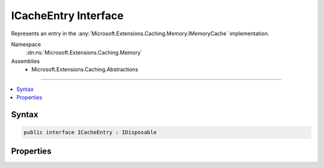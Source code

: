 

ICacheEntry Interface
=====================






Represents an entry in the :any:`Microsoft.Extensions.Caching.Memory.IMemoryCache` implementation.


Namespace
    :dn:ns:`Microsoft.Extensions.Caching.Memory`
Assemblies
    * Microsoft.Extensions.Caching.Abstractions

----

.. contents::
   :local:









Syntax
------

.. code-block:: csharp

    public interface ICacheEntry : IDisposable








.. dn:interface:: Microsoft.Extensions.Caching.Memory.ICacheEntry
    :hidden:

.. dn:interface:: Microsoft.Extensions.Caching.Memory.ICacheEntry

Properties
----------

.. dn:interface:: Microsoft.Extensions.Caching.Memory.ICacheEntry
    :noindex:
    :hidden:

    
    .. dn:property:: Microsoft.Extensions.Caching.Memory.ICacheEntry.AbsoluteExpiration
    
        
    
        
        Gets or sets an absolute expiration date for the cache entry.
    
        
        :rtype: System.Nullable<System.Nullable`1>{System.DateTimeOffset<System.DateTimeOffset>}
    
        
        .. code-block:: csharp
    
            DateTimeOffset? AbsoluteExpiration
            {
                get;
                set;
            }
    
    .. dn:property:: Microsoft.Extensions.Caching.Memory.ICacheEntry.AbsoluteExpirationRelativeToNow
    
        
    
        
        Gets or sets an absolute expiration time, relative to now.
    
        
        :rtype: System.Nullable<System.Nullable`1>{System.TimeSpan<System.TimeSpan>}
    
        
        .. code-block:: csharp
    
            TimeSpan? AbsoluteExpirationRelativeToNow
            {
                get;
                set;
            }
    
    .. dn:property:: Microsoft.Extensions.Caching.Memory.ICacheEntry.ExpirationTokens
    
        
    
        
        Gets the :any:`Microsoft.Extensions.Primitives.IChangeToken` instances which cause the cache entry to expire.
    
        
        :rtype: System.Collections.Generic.IList<System.Collections.Generic.IList`1>{Microsoft.Extensions.Primitives.IChangeToken<Microsoft.Extensions.Primitives.IChangeToken>}
    
        
        .. code-block:: csharp
    
            IList<IChangeToken> ExpirationTokens
            {
                get;
            }
    
    .. dn:property:: Microsoft.Extensions.Caching.Memory.ICacheEntry.Key
    
        
    
        
        Gets the key of the cache entry.
    
        
        :rtype: System.Object
    
        
        .. code-block:: csharp
    
            object Key
            {
                get;
            }
    
    .. dn:property:: Microsoft.Extensions.Caching.Memory.ICacheEntry.PostEvictionCallbacks
    
        
    
        
        Gets or sets the callbacks will be fired after the cache entry is evicted from the cache.
    
        
        :rtype: System.Collections.Generic.IList<System.Collections.Generic.IList`1>{Microsoft.Extensions.Caching.Memory.PostEvictionCallbackRegistration<Microsoft.Extensions.Caching.Memory.PostEvictionCallbackRegistration>}
    
        
        .. code-block:: csharp
    
            IList<PostEvictionCallbackRegistration> PostEvictionCallbacks
            {
                get;
            }
    
    .. dn:property:: Microsoft.Extensions.Caching.Memory.ICacheEntry.Priority
    
        
    
        
        Gets or sets the priority for keeping the cache entry in the cache during a
        memory pressure triggered cleanup. The default is :dn:field:`Microsoft.Extensions.Caching.Memory.CacheItemPriority.Normal`\.
    
        
        :rtype: Microsoft.Extensions.Caching.Memory.CacheItemPriority
    
        
        .. code-block:: csharp
    
            CacheItemPriority Priority
            {
                get;
                set;
            }
    
    .. dn:property:: Microsoft.Extensions.Caching.Memory.ICacheEntry.SlidingExpiration
    
        
    
        
        Gets or sets how long a cache entry can be inactive (e.g. not accessed) before it will be removed.
        This will not extend the entry lifetime beyond the absolute expiration (if set).
    
        
        :rtype: System.Nullable<System.Nullable`1>{System.TimeSpan<System.TimeSpan>}
    
        
        .. code-block:: csharp
    
            TimeSpan? SlidingExpiration
            {
                get;
                set;
            }
    
    .. dn:property:: Microsoft.Extensions.Caching.Memory.ICacheEntry.Value
    
        
    
        
        Gets or set the value of the cache entry.
    
        
        :rtype: System.Object
    
        
        .. code-block:: csharp
    
            object Value
            {
                get;
                set;
            }
    

